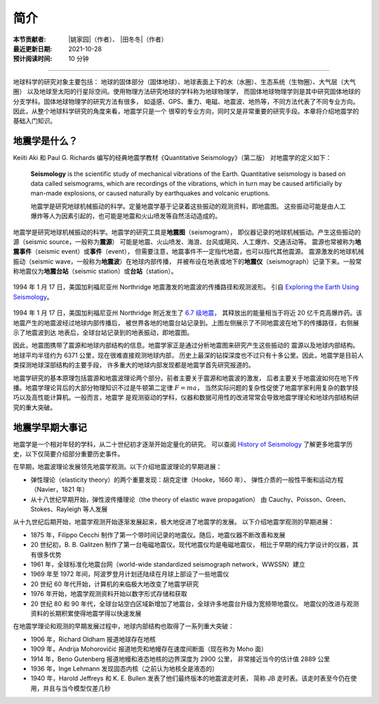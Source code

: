 简介
====

:本节贡献者: |姚家园|\（作者）、
             |田冬冬|\（作者）
:最近更新日期: 2021-10-28
:预计阅读时间: 10 分钟

----

地球科学的研究对象主要包括：
地球的固体部分（固体地球）、地球表面上下的水（水圈）、生态系统（生物圈）、大气层（大气圈）
以及地球至太阳的行星际空间。使用物理方法研究地球的学科称为地球物理学，
而固体地球物理学则是其中研究固体地球的分支学科。固体地球物理学的研究方法有很多，
如遥感、GPS、重力、电磁、地震波、地热等，不同方法代表了不同专业方向。
因此，从整个地球科学研究的角度来看，地震学只是一个
很窄的专业方向，同时又是非常重要的研究手段。本章将介绍地震学的基础入门知识。

地震学是什么？
--------------

Keiiti Aki 和 Paul G. Richards 编写的经典地震学教材《Quantitative Seismology》（第二版）
对地震学的定义如下：

  **Seismology** is the scientific study of mechanical vibrations of the Earth.
  Quantitative seismology is based on data called seismograms,
  which are recordings of the vibrations,
  which in turn may be caused artificially by man-made explosions,
  or caused naturally by earthquakes and volcanic eruptions.

  地震学是研究地球机械振动的科学。定量地震学基于记录着这些振动的观测资料，即地震图。
  这些振动可能是由人工爆炸等人为因素引起的，也可能是地震和火山喷发等自然活动造成的。

地震学是研究地球机械振动的科学。地震学的研究工具是\ **地震图**\ （seismogram），
即仪器记录的地球机械振动。产生这些振动的源（seismic source，一般称为\ **震源**\ ）
可能是地震、火山喷发、海浪、台风或飓风、人工爆炸、交通活动等。
震源也常被称为\ **地震事件**\ （seismic event）或\ **事件**\ （event），
但需要注意，地震事件不一定指代地震，也可以指代其他震源。
震源激发的地球机械振动（seismic wave，一般称为\ **地震波**\ ）在地球内部传播，
并被布设在地表或地下的\ **地震仪**\ （seismograph）记录下来。一般常称地震仪为\
**地震台站**\ （seismic station）或\ **台站**\ （station）。

.. figure:: seismic-waves.jpg
   :alt: 地震激发的地震波路径和波形
   :width: 95%
   :align: center

   1994 年 1 月 17 日，美国加利福尼亚州 Northridge 地震激发的地震波的传播路径和观测波形。
   引自 `Exploring the Earth Using Seismology <https://www.iris.edu/hq/inclass/fact-sheet/exploring_earth_using_seismology>`__\ 。

1994 年 1 月 17 日，美国加利福尼亚州 Northridge 附近发生了 `6.7 级地震 <https://earthquake.usgs.gov/earthquakes/eventpage/ci3144585/>`__，
其释放出的能量相当于将近 20 亿千克高爆炸药。该地震产生的地震波经过地球内部传播后，
被世界各地的地震台站记录到。上图左侧展示了不同地震波在地下的传播路径，右侧展示了地震波到达
地表后，全球台站记录到的地表振动，即地震图。

因此，地震图携带了震源和地球内部结构的信息。地震学家正是通过分析地震图来研究产生这些振动的
震源以及地球内部结构。地球平均半径约为 6371 公里，现在很难直接观测地球内部，
历史上最深的钻探深度也不过只有十多公里。因此，地震学是目前人类探测地球深部结构的主要手段，
许多重大的地球内部发现都是地震学首先研究报道的。

地震学研究的基本原理包括震源和地震波理论两个部分。前者主要关于震源和地震波的激发，
后者主要关于地震波如何在地下传播。地震学理论背后的大部分物理知识不过是牛顿第二定律 :math:`F=ma`\ ，
当然实际问题的复杂性促使了地震学家利用复杂的数学技巧以及高性能计算机。一般而言，地震学
是观测驱动的学科，仪器和数据可用性的改进常常会导致地震学理论和地球内部结构研究的重大突破。

地震学早期大事记
----------------

地震学是一个相对年轻的学科，从二十世纪初才逐渐开始定量化的研究。
可以查阅 `History of Seismology <https://www.iris.edu/hq/inclass/poster/history_of_seismology>`__
了解更多地震学历史，以下仅简要介绍部分重要历史事件。

在早期，地震波理论发展领先地震学观测。以下介绍地震波理论的早期进展：

- 弹性理论（elasticity theory）的两个重要发现：胡克定律（Hooke，1660 年）、
  弹性介质的一般性平衡和运动方程（Navier，1821 年）
- 从十八世纪早期开始，弹性波传播理论（the theory of elastic wave propagation）
  由 Cauchy、Poisson、Green、Stokes、Rayleigh 等人发展

从十九世纪后期开始，地震学观测开始逐渐发展起来，极大地促进了地震学的发展。
以下介绍地震学观测的早期进展：

- 1875 年，Filippo Cecchi 制作了第一个带时间记录的地震仪。随后，地震仪器不断改善和发展
- 20 世纪初，B. B. Galitzen 制作了第一台电磁地震仪。现代地震仪均是电磁地震仪，
  相比于早期的纯力学设计的仪器，其有很多优势
- 1961 年，全球标准化地震台网（world-wide standardized seismograph network，WWSSN）建立
- 1969 年至 1972 年间，阿波罗登月计划还陆续在月球上部设了一些地震仪
- 20 世纪 60 年代开始，计算机的来临极大地改变了地震学研究
- 1976 年开始，地震学观测资料开始以数字形式存储和获取
- 20 世纪 80 和 90 年代，全球台站空白区域新增加了地震台，全球许多地震台升级为宽频带地震仪。
  地震仪的改进与观测资料的长期积累使得地震学得以快速发展

在地震学理论和观测的早期发展过程中，地球内部结构也取得了一系列重大突破：

- 1906 年，Richard Oldham 报道地球存在地核
- 1909 年，Andrija Mohorovičić 报道地壳和地幔存在速度间断面（现在称为 Moho 面）
- 1914 年，Beno Gutenberg 报道地幔和液态地核的边界深度为 2900 公里，
  非常接近当今的估计值 2889 公里
- 1936 年，Inge Lehmann 发现固态内核（之前认为地核全是液态的）
- 1940 年，Harold Jeffreys 和 K. E. Bullen 发表了他们最终版本的地震波走时表，
  简称 JB 走时表。该走时表至今仍在使用，并且与当今模型仅差几秒


